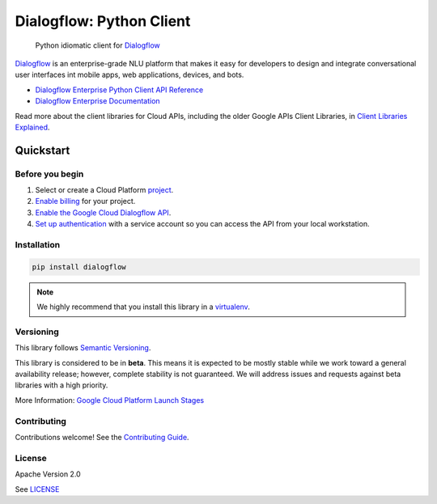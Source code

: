 Dialogflow: Python Client
=========================

|release level| |circleci| |appveyor| |codecov|

    Python idiomatic client for `Dialogflow`_

`Dialogflow`_ is an enterprise-grade NLU platform that makes it easy for
developers to design and integrate conversational user interfaces int
mobile apps, web applications, devices, and bots.

* `Dialogflow Enterprise Python Client API Reference <https://cloud.google.com/dialogflow-enterprise>`_
* `Dialogflow Enterprise Documentation <https://cloud.google.com/dialogflow-enterprise>`_

Read more about the client libraries for Cloud APIs, including the older
Google APIs Client Libraries, in
`Client Libraries Explained <https://cloud.google.com/apis/docs/client-libraries-explained>`_.

.. _Dialogflow: https://dialogflow.com/

Quickstart
----------

Before you begin
~~~~~~~~~~~~~~~~

#. Select or create a Cloud Platform `project`_.
#. `Enable billing`_ for your project.
#.  `Enable the Google Cloud Dialogflow API`_.
#.  `Set up authentication`_ with a service account so you can access the
    API from your local workstation.

.. _project: https://console.cloud.google.com/project
.. _Enable billing: https://support.google.com/cloud/answer/6293499#enable-billing
.. _Enable the Google Cloud Dialogflow API: https://console.cloud.google.com/flows/enableapi?apiid=dialogflow.googleapis.com
.. _Set up authentication: https://cloud.google.com/docs/authentication/getting-started


Installation
~~~~~~~~~~~~

.. code-block:: shell

    pip install dialogflow

.. note::

    We highly recommend that you install this library in a
    `virtualenv <https://virtualenv.pypa.io/en/latest/>`_.


Versioning
~~~~~~~~~~

This library follows `Semantic Versioning <http://semver.org/>`_.

This library is considered to be in **beta**. This means it is expected to be
mostly stable while we work toward a general availability release; however,
complete stability is not guaranteed. We will address issues and requests
against beta libraries with a high priority.

More Information: `Google Cloud Platform Launch Stages <https://cloud.google.com/terms/launch-stages>`_

Contributing
~~~~~~~~~~~~

Contributions welcome! See the `Contributing Guide <https://github.com/googleapis/python-dialogflow/blob/master/.github/CONTRIBUTING.rst>`_.

License
~~~~~~~

Apache Version 2.0

See `LICENSE <https://github.com/googleapis/python-dialogflow/blob/master/LICENSE>`_


.. |release level| image:: https://img.shields.io/badge/release%20level-beta-yellow.svg?style&#x3D;flat
    :target: https://cloud.google.com/terms/launch-stages
.. |circleci| image:: https://img.shields.io/circleci/project/github/dialogflow/dialogflow-python-client-v2.svg?style=flat)
    :target: https://circleci.com/gh/dialogflow/dialogflow-python-client-v2
.. |appveyor| image:: https://ci.appveyor.com/api/projects/status/github/dialogflow/dialogflow-python-client-v2?branch=master&svg=true)
    :target: https://ci.appveyor.com/project/dialogflow/dialogflow-python-client-v2
.. |codecov| image:: https://img.shields.io/codecov/c/github/dialogflow/dialogflow-python-client-v2/master.svg?style=flat)
    :target: https://codecov.io/gh/dialogflow/dialogflow-python-client-v2

